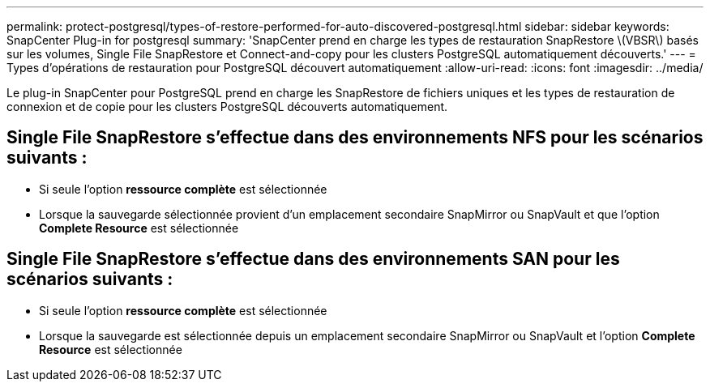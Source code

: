 ---
permalink: protect-postgresql/types-of-restore-performed-for-auto-discovered-postgresql.html 
sidebar: sidebar 
keywords: SnapCenter Plug-in for postgresql 
summary: 'SnapCenter prend en charge les types de restauration SnapRestore \(VBSR\) basés sur les volumes, Single File SnapRestore et Connect-and-copy pour les clusters PostgreSQL automatiquement découverts.' 
---
= Types d'opérations de restauration pour PostgreSQL découvert automatiquement
:allow-uri-read: 
:icons: font
:imagesdir: ../media/


[role="lead"]
Le plug-in SnapCenter pour PostgreSQL prend en charge les SnapRestore de fichiers uniques et les types de restauration de connexion et de copie pour les clusters PostgreSQL découverts automatiquement.



== Single File SnapRestore s'effectue dans des environnements NFS pour les scénarios suivants :

* Si seule l'option *ressource complète* est sélectionnée
* Lorsque la sauvegarde sélectionnée provient d'un emplacement secondaire SnapMirror ou SnapVault et que l'option *Complete Resource* est sélectionnée




== Single File SnapRestore s'effectue dans des environnements SAN pour les scénarios suivants :

* Si seule l'option *ressource complète* est sélectionnée
* Lorsque la sauvegarde est sélectionnée depuis un emplacement secondaire SnapMirror ou SnapVault et l'option *Complete Resource* est sélectionnée

